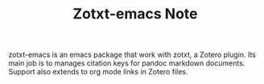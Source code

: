 #+TITLE: Zotxt-emacs Note

zotxt-emacs is an emacs package that work with zotxt, a Zotero plugin. Its main job is to manages citation keys for pandoc markdown documents. Support also extends to org mode links in Zotero files.
